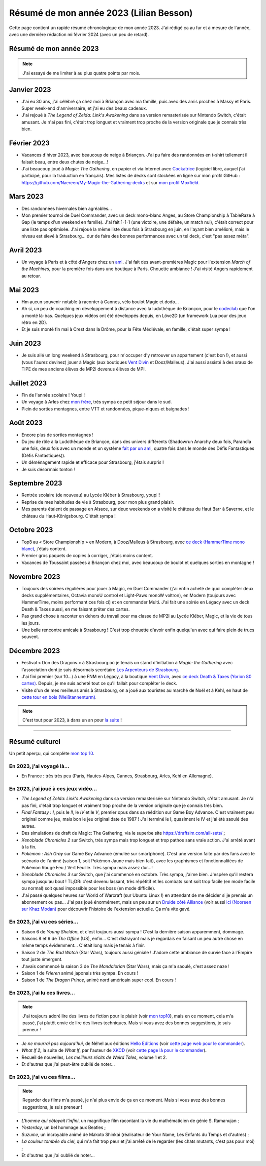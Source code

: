 .. meta::
    :description lang=fr: Résumé de mon année 2023 (Lilian Besson)
    :description lang=en: Sum-up of my year 2023 (Lilian Besson)

##########################################
 Résumé de mon année 2023 (Lilian Besson)
##########################################

Cette page contient un rapide résumé chronologique de mon année 2023.
J'ai rédigé ça au fur et à mesure de l'année, avec une dernière rédaction mi février 2024 (avec un peu de retard).

Résumé de mon année 2023
------------------------

.. note:: J'ai essayé de me limiter à au plus quatre points par mois.

Janvier 2023
------------
- J'ai eu 30 ans, j'ai célébré ça chez moi à Briançon avec ma famille, puis avec des amis proches à Massy et Paris. Super week-end d'anniversaire, et j'ai eu des beaux cadeaux.
- J'ai rejoué à *The Legend of Zelda: Link's Awakening* dans sa version remasterisée sur Nintendo Switch, c'était amusant. Je n'ai pas fini, c'était trop longuet et vraiment trop proche de la version originale que je connais très bien.

Février 2023
------------
- Vacances d'hiver 2023, avec beaucoup de neige à Briançon. J'ai pu faire des randonnées en t-shirt tellement il faisait beau, entre deux chutes de neige...!
- J'ai beaucoup joué à *Magic: The Gathering*, en papier et via Internet avec `Cockatrice <https://cockatrice.github.io/>`_ (logiciel libre, auquel j'ai participé, pour la traduction en français). Mes listes de decks sont stockées en ligne sur mon profil GitHub : `<https://github.com/Naereen/My-Magic-the-Gathering-decks>`_ et sur `mon profil Moxfield <https://www.moxfield.com/users/Naereen>`_.

Mars 2023
---------
- Des randonnées hivernales bien agréables...
- Mon premier tournoi de Duel Commander, avec un deck mono-blanc Anges, au Store Championship à TableRaze à Gap (le temps d'un weekend en famille). J'ai fait 1-1-1 (une victoire, une défaite, un match nul), c'était correct pour une liste pas optimisée. J'ai rejoué la même liste deux fois à Strasbourg en juin, en l'ayant bien amélioré, mais le niveau est élevé à Strasbourg... dur de faire des bonnes performances avec un tel deck, c'est "pas assez méta".

Avril 2023
----------
- Un voyage à Paris et à côté d'Angers chez un `ami <https://perso.crans.org/scornet/>`_. J'ai fait des avant-premières Magic pour l'extension *March of the Machines*, pour la première fois dans une boutique à Paris. Chouette ambiance ! J'ai visité Angers rapidement au retour.

Mai 2023
--------
- Hm aucun souvenir notable à raconter à Cannes, vélo boulot Magic et dodo...
- Ah si, un peu de coaching en développement à distance avec la ludothèque de Briançon, pour le `codeclub <https://github.com/aucoindujeu/codeclub>`_ que l'on a monté là-bas. Quelques jeux vidéos ont été développés depuis, en Löve2D (un framework Lua pour des jeux rétro en 2D).
- Et je suis monté fin mai à Crest dans la Drôme, pour la Fête Médiévale, en famille, c'était super sympa !

Juin 2023
---------
- Je suis allé un long weekend à Strasbourg, pour m'occuper d'y retrouver un appartement (c'est bon !), et aussi (vous l'aurez devinez) jouer à Magic (aux boutiques `Vent Divin <https://ventdivin.com/>`_ et Dooz/Malleus). J'ai aussi assisté à des oraux de TIPE de mes anciens élèves de MP2I devenus élèves de MPI.

Juillet 2023
------------
- Fin de l'année scolaire ! Youpi !
- Un voyage à Arles chez `mon frère <https://actuelmoyenage.wordpress.com/>`_, très sympa ce petit séjour dans le sud.
- Plein de sorties montagnes, entre VTT et randonnées, pique-niques et baignades !

Août 2023
---------
- Encore plus de sorties montagnes !
- Du jeu de rôle à la Ludothèque de Briançon, dans des univers différents (Shadowrun Anarchy deux fois, Paranoïa une fois, deux fois avec un monde et un système `fait par un ami <merci et bravo à Sam>`_, quatre fois dans le monde des Défis Fantastiques (Défis Fantastiques)).
- Un déménagement rapide et efficace pour Strasbourg, j'étais surpris !
- Je suis désormais tonton !

Septembre 2023
--------------
- Rentrée scolaire (de nouveau) au Lycée Kléber à Strasbourg, youpi !
- Reprise de mes habitudes de vie à Strasbourg, pour mon plus grand plaisir.
- Mes parents étaient de passage en Alsace, sur deux weekends on a visité le château du Haut Barr à Saverne, et le château du Haut-Königsbourg. C'était sympa !

Octobre 2023
------------
- Top8 au « Store Championship » en Modern, à Dooz/Malleus à Strasbourg, avec `ce deck (HammerTime mono blanc) <https://www.moxfield.com/decks/PmfGuenAjEKy6PkKeGy4vw>`_, j'étais content.
- Premier gros paquets de copies à corriger, j'étais moins content.
- Vacances de Toussaint passées à Briançon chez moi, avec beaucoup de boulot et quelques sorties en montagne !

Novembre 2023
-------------
- Toujours des soirées régulières pour jouer à Magic, en Duel Commander (j'ai enfin acheté de quoi compléter deux decks supplémentaires, Octavia monoU control et Light-Paws monoW voltron), en Modern (toujours avec HammerTime, moins performant ces fois ci) et en commander Multi. J'ai fait une soirée en Légacy avec un deck Death & Taxes aussi, en me faisant prêter des cartes.
- Pas grand chose à raconter en dehors du travail pour ma classe de MP2I au Lycée Kléber, Magic, et la vie de tous les jours.
- Une belle rencontre amicale à Strasbourg ! C'est trop chouette d'avoir enfin quelqu'un avec qui faire plein de trucs souvent.

Décembre 2023
-------------
- Festival « Don des Dragons » à Strasbourg où je tenais un stand d'initiation à *Magic: the Gathering* avec l'association dont je suis désormais secrétaire `Les Arpenteurs de Strasbourg <https://disboard.org/server/512327166256742400>`_.
- J'ai fini premier (sur 10...) à une FNM en Légacy, à la boutique `Vent Divin <https://www.ventdivin.com/>`_, avec `ce deck Death & Taxes (Yorion 80 cartes) <https://www.moxfield.com/decks/npAvXOpUMkGl-TlNthBRcA>`_. Depuis, je me suis acheté tout ce qu'il fallait pour compléter le deck.
- Visite d'un de mes meilleurs amis à Strasbourg, on a joué aux touristes au marché de Noël et à Kehl, en haut de `cette tour en bois (Weißtannenturm) <https://fr.wikipedia.org/wiki/Wei%C3%9Ftannenturm>`_.

.. note:: C'est tout pour 2023, à dans un an pour `la suite <resume-de-mon-annee-2024.html>`_ !

------------------------------------------------------------------------------

Résumé culturel
---------------

Un petit aperçu, qui complète `mon top 10 <top10.fr.html>`_.

En 2023, j'ai voyagé là…
~~~~~~~~~~~~~~~~~~~~~~~~
- En France : très très peu (Paris, Hautes-Alpes, Cannes, Strasbourg, Arles, Kehl en Allemagne).

.. seealso:: `Cette page web <https://naereen.github.io/world-tour-timeline/index_fr.html>`_ que j'ai codée juste pour ça. Pas changée depuis 2019, puisque je ne suis presque pas sorti de France depuis. Et ce n'est pas vraiment prévu.

En 2023, j'ai joué à ces jeux vidéo…
~~~~~~~~~~~~~~~~~~~~~~~~~~~~~~~~~~~~
- *The Legend of Zelda: Link's Awakening* dans sa version remasterisée sur Nintendo Switch, c'était amusant. Je n'ai pas fini, c'était trop longuet et vraiment trop proche de la version originale que je connais très bien.
- *Final Fantasy : I*, puis le *II*, le *IV* et le *V*, premier opus dans sa réédition sur Game Boy Advance. C'est vraiment peu original comme jeu, mais bon le jeu original date de 1987 ! J'ai terminé le I, quasiment le IV et j'ai été saoulé des autres.
- Des simulations de draft de Magic: The Gathering, via le superbe site `<https://draftsim.com/all-sets/>`_ ;
- *Xenoblade Chronicles 2* sur Switch, très sympa mais trop longuet et trop pathos sans vraie action. J'ai arrêté avant à la fin.
- *Pokémon : Ash Gray* sur Game Boy Advance (émulée sur smartphone). C'est une version faite par des fans avec le scénario de l'animé (saison 1, soit Pokémon Jaune mais bien fait), avec les graphismes et fonctionnalitées de Pokémon Rouge Feu / Vert Feuille. Très sympa mais assez dur...!
- *Xenoblade Chronicles 3* sur Switch, que j'ai commencé en octobre. Très sympa, j'aime bien. J'espère qu'il restera sympa jusqu'au bout ! TL;DR: c'est devenu lassant, très répétitif et les combats sont soit trop facile (en mode facile ou normal) soit quasi impossible pour les boss (en mode difficile).
- J'ai passé quelques heures sur World of Warcraft (sur Ubuntu Linux !) en attendant de me décider si je prenais un abonnement ou pas... J'ai pas joué énormément, mais un peu sur un `Druide côté Alliance <https://worldofwarcraft.blizzard.com/fr-fr/character/eu/khaz-modan/Nooreen>`_ (voir aussi `ici (Nooreen sur Khaz Modan) <https://www.easyarmory.com/profile/nooreen-khaz%20modan-eu>`_ pour découvrir l'histoire de l'extension actuelle. Ça m'a vite gavé.

En 2023, j'ai vu ces séries…
~~~~~~~~~~~~~~~~~~~~~~~~~~~~
- Saison 6 de *Young Sheldon*, et c'est toujours aussi sympa ! C'est la dernière saison apparemment, dommage.
- Saisons 8 et 9 de *The Office* (US), enfin... C'est distrayant mais je regardais en faisant un peu autre chose en même temps évidemment... C'était long mais je tenais à finir.
- Saison 2 de *The Bad Watch* (Star Wars), toujours aussi géniale ! J'adore cette ambiance de survie face à l'Empire tout juste émergent.
- J'avais commencé la saison 3 de *The Mandalorian* (Star Wars), mais ça m'a saoulé, c'est assez naze !
- Saison 1 de *Frieren* animé japonais très sympa. En cours !
- Saison 1 de *The Dragon Prince*, animé nord américain super cool. En cours !

En 2023, j'ai lu ces livres…
~~~~~~~~~~~~~~~~~~~~~~~~~~~~
.. note:: J'ai toujours adoré lire des livres de fiction pour le plaisir (voir `mon top10 <top10.fr.html#mes-10-ecrivains-preferes>`_), mais en ce moment, cela m'a passé, j'ai plutôt envie de lire des livres techniques. Mais si vous avez des bonnes suggestions, je suis preneur !

- *Je ne mourrai pas aujourd'hui*, de Néhel aux éditions `Hello Editions <http://www.helloeditions.fr/>`_ (voir `cette page web pour le commander <https://www.helloeditions.fr/article/je-ne-mourrai-pas-aujourdhui/>`_).
- *What If 2*, la suite de *What If*, par l'auteur de `XKCD <https://www.XKCD.com/>`_ (voir `cette page là pour le commander <https://xkcd.com/what-if-2/>`_).
- Recueil de nouvelles, *Les meilleurs récits de Weird Tales*, volume 1 et 2.
- Et d'autres que j'ai peut-être oublié de noter…

En 2023, j'ai vu ces films…
~~~~~~~~~~~~~~~~~~~~~~~~~~~
.. note:: Regarder des films m'a passé, je n'ai plus envie de ça en ce moment. Mais si vous avez des bonnes suggestions, je suis preneur !

- *L'homme qui côtoyait l'infini*, un magnifique film racontant la vie du mathématicien de génie S. Ramanujan ;
- *Yesterday*, un bel hommage aux Beatles ;
- *Suzume*, un incroyable animé de Makoto Shinkai (réalisateur de Your Name, Les Enfants du Temps et d'autres) ;
- *La couleur tombée du ciel*, qui m'a fait trop peur et j'ai arrêté de le regarder (les chats mutants, c'est pas pour moi) ;
- Et d'autres que j'ai oublié de noter…

.. (c) Lilian Besson, 2011-2023, https://bitbucket.org/lbesson/web-sphinx/
